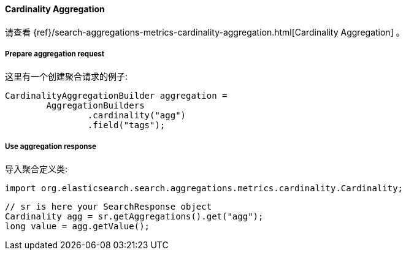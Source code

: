 [[java-aggs-metrics-cardinality]]
==== Cardinality Aggregation

请查看
{ref}/search-aggregations-metrics-cardinality-aggregation.html[Cardinality Aggregation]
。


===== Prepare aggregation request

这里有一个创建聚合请求的例子:

[source,java]
--------------------------------------------------
CardinalityAggregationBuilder aggregation =
        AggregationBuilders
                .cardinality("agg")
                .field("tags");
--------------------------------------------------


===== Use aggregation response

导入聚合定义类:

[source,java]
--------------------------------------------------
import org.elasticsearch.search.aggregations.metrics.cardinality.Cardinality;
--------------------------------------------------

[source,java]
--------------------------------------------------
// sr is here your SearchResponse object
Cardinality agg = sr.getAggregations().get("agg");
long value = agg.getValue();
--------------------------------------------------


